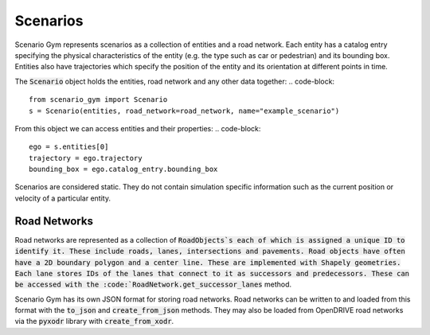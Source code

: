 Scenarios
=========

Scenario Gym represents scenarios as a collection of entities and a road network. Each entity has a catalog entry specifying the physical characteristics of the entity (e.g. the type such as car or pedestrian) and its bounding box. Entities also have trajectories which specify the position of the entity and its orientation at different points in time.

The :code:`Scenario` object holds the entities, road network and any other data together:
.. code-block::
    
    from scenario_gym import Scenario
    s = Scenario(entities, road_network=road_network, name="example_scenario")

From this object we can access entities and their properties:
.. code-block::
    
    ego = s.entities[0]
    trajectory = ego.trajectory
    bounding_box = ego.catalog_entry.bounding_box

Scenarios are considered static. They do not contain simulation specific information such as the current position or velocity of a particular entity.


Road Networks
-------------
Road networks are represented as a collection of :code:`RoadObjects`s each of which is assigned a unique ID to identify it. These include roads, lanes, intersections and pavements. Road objects have often have a 2D boundary polygon and a center line. These are implemented with Shapely geometries. Each lane stores IDs of the lanes that connect to it as successors and predecessors. These can be accessed with the :code:`RoadNetwork.get_successor_lanes` method.

Scenario Gym has its own JSON format for storing road networks. Road networks can be written to and loaded from this format with the :code:`to_json` and :code:`create_from_json` methods. They may also be loaded from OpenDRIVE road networks via the :code:`pyxodr` library with :code:`create_from_xodr`.

